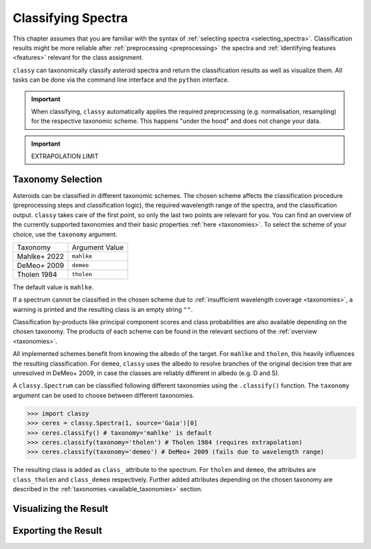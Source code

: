Classifying Spectra
===================

This chapter assumes that you are familiar with the syntax of :ref:`selecting spectra <selecting_spectra>`.
Classification results might be more reliable after :ref:`preprocessing <preprocessing>` the spectra and :ref:`identifying
features <features>` relevant for the class assignment.

``classy`` can taxonomically classify asteroid spectra and return the
classification results as well as visualize them. All tasks can be done via the
command line interface and the ``python`` interface.

.. important::

    When classifying, ``classy`` automatically applies the required preprocessing
    (e.g. normalisation, resampling) for the respective taxonomic scheme. This
    happens "under the hood" and does not change your data.

.. important::

   EXTRAPOLATION LIMIT

.. tab-set::

    .. tab-item:: Command Line

        Classify all available spectra of (4) *Vesta*.

        .. code-block:: shell

           $ classy classify vesta

        By default, this prints a table of available spectra and their classification result.

    .. tab-item:: python

        Classify all available spectra of (4) *Vesta*.

        .. code-block:: python

           >>> import classy
           >>> spectra = classy.Spectra(4)
           >>> spectra.classify()

        Iterate over the list of spectra to inspect the classification result:

        .. code-block:: python

           >>> for spec in spectra:
           >>>     print(f"Spectrum of {spec.shortbib} is of class {spec.class_}")

Taxonomy Selection
------------------

Asteroids can be classified in different taxonomic schemes. The chosen scheme
affects the classification procedure (preprocessing steps and classification
logic), the required wavelength range of the spectra, and the classification
output. ``classy`` takes care of the first point, so only the last two points
are relevant for you. You can find an overview of the currently supported
taxonomies and their basic properties :ref:`here <taxonomies>`. To select
the scheme of your choice, use the ``taxonomy`` argument.

+--------------+-----------------------+
| Taxonomy     | Argument Value        |
+--------------+-----------------------+
| Mahlke+ 2022 |  ``mahlke``           |
+--------------+-----------------------+
| DeMeo+ 2009  | ``demeo``             |
+--------------+-----------------------+
| Tholen 1984  | ``tholen``            |
+--------------+-----------------------+

The default value is ``mahlke``.


.. TODO: Add example of classification of spectrum in different schemes, some X type

.. tab-set::

    .. tab-item:: Command Line

        .. code-block:: shell

           $ classy classify vesta --taxonomy demeo

    .. tab-item:: python

        .. code-block:: python

           >>> spectra.classify(taxonomy="demeo")

        The results of the **last** classification is stored in ``class_``. In case you use different schemes for comparison,
        you can access the results using ``class_mahlke``, ``class_demeo``, ``class_tholen``.

        .. code-block:: python

           >>> spectra.classify(taxonomy="demeo")
           >>> spec.class_demeo

If a spectrum cannot be classified in the chosen scheme due to :ref:`insufficient wavelength coverage <taxonomies>`, a warning is printed
and the resulting class is an empty string ``""``.

Classification by-products like principal component scores and class probabilities are also available depending on the chosen taxonomy.
The products of each scheme can be found in the relevant sections of the :ref:`overview <taxonomies>`.

All implemented schemes benefit from knowing the albedo of the target. For ``mahlke`` and ``tholen``, this heavily
influences the resulting classification. For ``demeo``, ``classy`` uses the albedo to resolve branches of the original decision tree
that are unresolved in DeMeo+ 2009, in case the classes are reliably different in albedo (e.g. D and S).

A ``classy.Spectrum`` can be classified following different taxonomies using the ``.classify()``
function. The ``taxonomy`` argument can be used to choose between different taxonomies.

.. code-block:: python

   >>> import classy
   >>> ceres = classy.Spectra(1, source='Gaia')[0]
   >>> ceres.classify() # taxonomy='mahlke' is default
   >>> ceres.classify(taxonomy='tholen') # Tholen 1984 (requires extrapolation)
   >>> ceres.classify(taxonomy='demeo') # DeMeo+ 2009 (fails due to wavelength range)

The resulting class is added as ``class_`` attribute to the spectrum. For
``tholen`` and ``demeo``, the attributes are ``class_tholen`` and
``class_demeo`` respectively. Further added attributes depending on the chosen
taxonomy are described in the :ref:`taxonomies <available_taxonomies>` section.

Visualizing the Result
----------------------

Exporting the Result
--------------------
